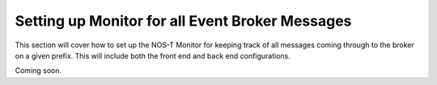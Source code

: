 Setting up Monitor for all Event Broker Messages
================================================

This section will cover how to set up the NOS-T Monitor for keeping track of all messages coming through to the broker on a given prefix. This will include both the front end and back end configurations.

Coming soon.